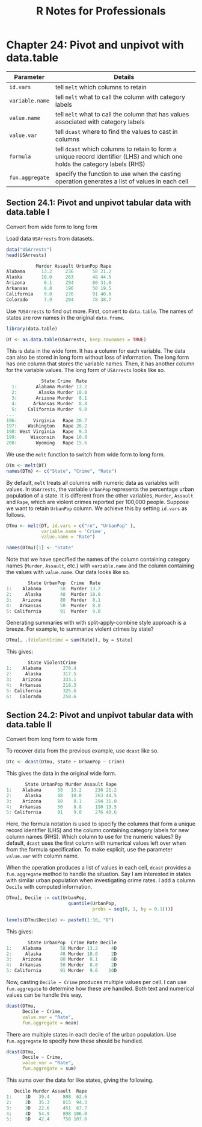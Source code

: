 #+STARTUP: showeverything
#+title: R Notes for Professionals

* Chapter 24: Pivot and unpivot with data.table

| Parameter       | Details                                                                                                                     |
|-----------------+-----------------------------------------------------------------------------------------------------------------------------|
| ~id.vars~       | tell ~melt~ which columns to retain                                                                                         |
| ~variable.name~ | tell ~melt~ what to call the column with category labels                                                                    |
| ~value.name~    | tell ~melt~ what to call the column that has values associated with category labels                                         |
| ~value.var~     | tell ~dcast~ where to find the values to cast in columns                                                                    |
| ~formula~       | tell ~dcast~ which columns to retain to form a unique record identifier (LHS) and which one holds the category labels (RHS) |
| ~fun.aggregate~ | specify the function to use when the casting operation generates a list of values in each cell                              |

** Section 24.1: Pivot and unpivot tabular data with data.table I

   Convert from wide form to long form

   Load data ~USArrests~ from datasets.

#+begin_src R
  data("USArrests")
  head(USArrests)

             Murder Assault UrbanPop Rape
  Alabama      13.2     236       58 21.2
  Alaska       10.0     263       48 44.5
  Arizona       8.1     294       80 31.0
  Arkansas      8.8     190       50 19.5
  California    9.0     276       91 40.6
  Colorado      7.9     204       78 38.7
#+end_src

   Use ~?USArrests~ to find out more. First, convert to ~data.table~. The names of
   states are row names in the original ~data.frame~.

#+begin_src R
  library(data.table)

  DT <- as.data.table(USArrests, keep.rownames = TRUE)
#+end_src

   This is data in the wide form. It has a column for each variable. The data
   can also be stored in long form without loss of information. The long form
   has one column that stores the variable names. Then, it has another column
   for the variable values. The long form of ~USArrests~ looks like so.

#+begin_src R
             State Crime  Rate
  1:       Alabama Murder 13.2
  2:        Alaska Murder 10.0
  3:       Arizona Murder  8.1
  4:      Arkansas Murder  8.8
  5:    California Murder  9.0
---
196:      Virginia   Rape 20.7
197:    Washington   Rape 26.2
198: West Virginia   Rape  9.3
199:     Wisconsin   Rape 10.8
200:       Wyoming   Rape 15.6
#+end_src

   We use the ~melt~ function to switch from wide form to long form.

#+begin_src R
  DTm <- melt(DT)
  names(DTm) <- c("State", "Crime", "Rate")
#+end_src

   By default, ~melt~ treats all columns with numeric data as variables with
   values. In ~USArrests~, the variable ~UrbanPop~ represents the percentage urban
   population of a state. It is different from the other variables, ~Murder~,
   ~Assault~ and ~Rape~, which are violent crimes reported per 100,000 people.
   Suppose we want to retain ~UrbanPop~ column. We achieve this by setting
   ~id.vars~ as follows.

#+begin_src R
  DTmu <- melt(DT, id.vars = c("rn", "UrbanPop" ),
               variable.name = 'Crime',
               value.name = "Rate")
  
  names(DTmu)[1] <- "State"
#+end_src

   Note that we have specified the names of the column containing category names
   (~Murder~, ~Assault~, etc.) with ~variable.name~ and the column containing the
   values with ~value.name~. Our data looks like so.

#+begin_src R
          State UrbanPop  Crime  Rate
  1:    Alabama       58  Murder 13.2
  2:     Alaska       48  Murder 10.0
  3:    Arizona       80  Murder  8.1
  4:   Arkansas       50  Murder  8.8
  5: California       91  Murder  9.0
#+end_src

   Generating summaries with with split-apply-combine style approach is a
   breeze. For example, to summarize violent crimes by state?

#+begin_src R
  DTmu[, .(ViolentCrime = sum(Rate)), by = State]
#+end_src

   This gives:

#+begin_src R
          State ViolentCrime
  1:    Alabama        270.4
  2:     Alaska        317.5
  3:    Arizona        333.1
  4:   Arkansas        218.3
  5: California        325.6
  6:   Colorado        250.6
#+end_src

** Section 24.2: Pivot and unpivot tabular data with data.table II

   Convert from long form to wide form

   To recover data from the previous example, use ~dcast~ like so.

#+begin_src R
  DTc <- dcast(DTmu, State + UrbanPop ~ Crime)
#+end_src

   This gives the data in the original wide form.

#+begin_src R
         State UrbanPop Murder Assault Rape
  1:    Alabama      58   13.2     236 21.2
  2:     Alaska      48   10.0     263 44.5
  3:    Arizona      80    8.1     294 31.0
  4:   Arkansas      50    8.8     190 19.5
  5: California      91    9.0     276 40.6
#+end_src

   Here, the formula notation is used to specify the columns that form a unique
   record identifier (LHS) and the column containing category labels for new
   column names (RHS). Which column to use for the numeric values? By default,
   ~dcast~ uses the first column with numerical values left over when from the
   formula specification. To make explicit, use the parameter ~value.var~ with
   column name.

   When the operation produces a list of values in each cell, ~dcast~ provides a
   ~fun.aggregate~ method to handle the situation. Say I am interested in states
   with similar urban population when investigating crime rates. I add a column
   ~Decile~ with computed information.

#+begin_src R
  DTmu[, Decile := cut(UrbanPop,
                         quantile(UrbanPop,
                                  probs = seq(0, 1, by = 0.1)))]

  levels(DTmu$Decile) <- paste0(1:10, "D")
#+end_src

   This gives:

#+begin_src R
          State UrbanPop  Crime Rate Decile
  1:    Alabama       58 Murder 13.2     4D
  2:     Alaska       48 Murder 10.0     2D
  3:    Arizona       80 Murder  8.1     8D
  4:   Arkansas       50 Murder  8.8     2D
  5: California       91 Murder  9.0    10D
#+end_src


   Now, casting ~Decile ~ Crime~ produces multiple values per cell. I can use
   ~fun.aggregate~ to determine how these are handled. Both text and numerical
   values can be handle this way.

#+begin_src R
  dcast(DTmu,
        Decile ~ Crime,
        value.var = "Rate",
        fun.aggregate = mean)
#+end_src

   There are multiple states in each decile of the urban population. Use
   ~fun.aggregate~ to specify how these should be handled.

#+begin_src R
  dcast(DTmu,
        Decile ~ Crime,
        value.var = "Rate",
        fun.aggregate = sum)
#+end_src

   This sums over the data for like states, giving the following.

#+begin_src R
     Decile Murder Assault  Rape
  1:     1D   39.4     808  62.6
  2:     2D   35.3     815  94.3
  3:     3D   22.6     451  67.7
  4:     4D   54.9     898 106.0
  5:     5D   42.4     758 107.6
#+end_src
